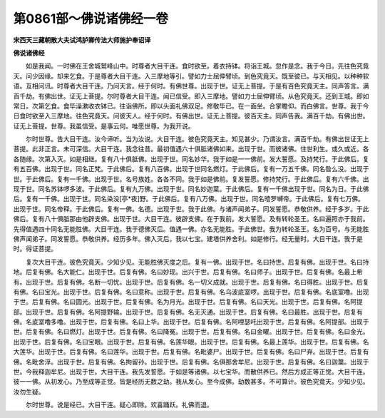第0861部～佛说诸佛经一卷
============================

**宋西天三藏朝散大夫试鸿胪卿传法大师施护奉诏译**

**佛说诸佛经**


　　如是我闻。一时佛在王舍城鹫峰山中。时尊者大目干连。食时欲至。着衣持钵。将诣王城。忽作是念。我于今日。先往色究竟天。问少因缘。却来乞食。于是尊者大目干连。入三摩地等引。譬如力士屈伸臂顷。到色究竟天。既至彼已。与天相见。以种种软语。互相问讯。时尊者大目干连。乃问天言。经于何时。有佛世尊。出现于世。证无上菩提。于是有百色究竟天主。同声答言。满百千劫。有佛出世。证无上菩提。尔时尊者大目干连。闻已信受。即入三摩地。譬如力士屈伸臂顷。从色究竟天。还到王城。即如常日。次第乞食。食毕澡漱收衣钵已。往诣佛所。即以头面礼佛双足。修敬毕已。在一面坐。合掌瞻仰。而白佛言。世尊。我于今日食时欲至入三摩地。往色究竟天。问彼天人。经于何时。有佛出世。证无上菩提。彼百天主。同声告我。满百千劫。有佛出世。证无上菩提。世尊。我虽信受。是事云何。唯愿世尊。为我开说。

　　尔时世尊。告大目干连。汝今谛听。当为汝说。大目干连。彼色究竟天主。知见甚少。乃谓汝言。满百千劫。有佛出世证无上菩提。此非正言。未可深信。大目干连。我念往昔。最初值遇六十俱胝诸佛如来。出现于世。而彼诸佛。住世利生。或久或近。各各随缘。次第入灭。如是相继。复有八十俱胝佛。出现于世。同名妙华。我于如是一一佛前。发大誓愿。及持梵行。于此佛后。复有五百佛。出现于世。同名正梵。于此佛后。复有八百佛。出现于世同名燃灯。于此佛后。复有一万五千佛。同名昝么没。出现于世。于此佛后。复有一千佛。出现于世。名号族姓。各各不同。我于如是佛前。复发誓愿。修持梵行。于此佛后。复有六千佛。出现于世。同名苏钵啰多波。于此佛后。复有九万佛。出现于世。同名妙迦葉。于此佛后。复有一千佛出现于世。同名为日。于此佛后。复有一千佛。出现于世。同名染没[亭*夜]野。于此佛后。复有八万佛。出现于世。同名曀罗嚩帝。于此佛后。复有七万佛。出现于世。同名帝释。于此佛后。复有一佛。名德。出现于世。我于此佛。与诸声闻弟子。同发誓愿。恭敬供养。经于多岁。于此佛后。复有八十俱胝那由他辟支佛。出现于世。大目干连。彼辟支佛。在于我前。发大誓愿。及有转轮圣王。名曰遍照亦于我前。先得值遇四十同名无能胜佛。大目干连。我于德佛灭后。值遇一佛。亦名无能胜。于此佛世。我为转轮圣王。名为百号。与无能胜佛声闻弟子。同发誓愿。恭敬供养。经历多年。佛入灭后。我以七宝。建塔供养舍利。如是修行。经无量时。大目干连。我于是时。得证菩提。

　　复次大目干连。彼色究竟天。少知少见。无能胜佛灭度之后。复有一佛。出现于世。名曰持世。后复有佛。出现于世。名曰持地。后复有佛。名大能仁。出现于世。后复有佛。名曰妙现。出兴于世。后复有佛。名曰师子。出现于世。后复有佛。名最上希有。出现于世。后复有佛。名断一切忧。出现于世。后复有佛。名一切义成就。出现于世。后复有佛。名曰得胜。出现于世。后复有佛。名曰宝光。出现于世。后复有佛。名曰意称。出现于世。后复有佛。名乌波底室啰。出现于世。后复有佛。名底室噜。出现于世。后复有佛。名曰圆光。出现于世。后复有佛。名为月光。出现于世。后复有佛。名曰天光。出现于世。后复有佛。名阿提部。出现于世。后复有佛。名阿提野输。出现于世。后复有佛。名无灭通。出现于世。后复有佛。名曰最胜。出现于世。后复有佛。名底室噜多噜。出现于世。后复有佛。名曰上华。出现于世。后复有佛。名阿哩瑟吒出现于世。后复有佛。名阿提部。出现于世。后复有佛。名曰燃灯。出现于世。后复有佛。名曰降冤。出现于世。后复有佛。名曰金曜。出现于世。后复有佛。名曰金光。出现于世。后复有佛。名曰宝眼。出现于世。后复有佛。名莲华眼。出现于世。后复有佛。名最上莲华。出现于世。后复有佛。名大莲华。出现于世。后复有佛。名曰莲华。出现于世。后复有佛。名毗婆尸。出现于世。后复有佛。名曰尸弃。出现于世。后复有佛。名毗舍浮。出现于世。后复有佛。名拘留孙。出现于世。后复有佛。名俱那舍牟尼。出现于世。后复有佛。名曰迦葉。出现于世。今我释迦牟尼。出现于世。大目干连。我先发誓愿。于如是等诸佛。以七宝华。而散供养已。然后方成正等正觉。大目干连。彼一一佛。从初发心。乃至成等正觉。皆是经历无数之劫。我从发心。至今成佛。劫数甚多。不可算计。彼色究竟天。少知少见。汝勿生疑。

　　尔时世尊。说是经已。大目干连。疑心即除。欢喜踊跃。礼佛而退。
